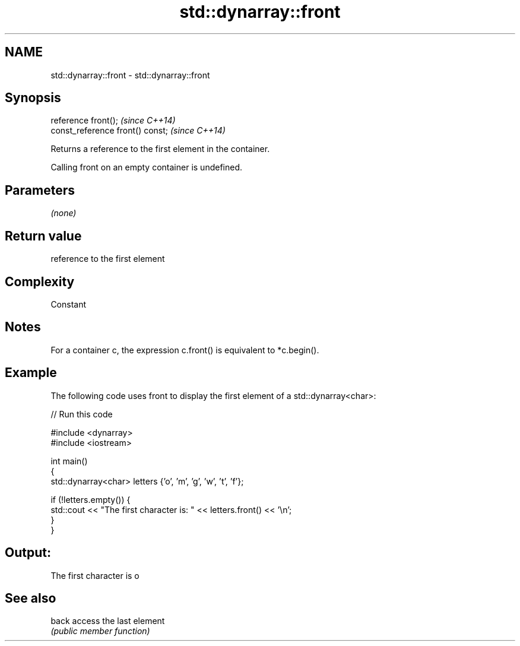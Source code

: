 .TH std::dynarray::front 3 "Nov 25 2015" "2.0 | http://cppreference.com" "C++ Standard Libary"
.SH NAME
std::dynarray::front \- std::dynarray::front

.SH Synopsis
   reference front();              \fI(since C++14)\fP
   const_reference front() const;  \fI(since C++14)\fP

   Returns a reference to the first element in the container.

   Calling front on an empty container is undefined.

.SH Parameters

   \fI(none)\fP

.SH Return value

   reference to the first element

.SH Complexity

   Constant

.SH Notes

   For a container c, the expression c.front() is equivalent to *c.begin().

.SH Example

   The following code uses front to display the first element of a std::dynarray<char>:

   
// Run this code

 #include <dynarray>
 #include <iostream>
  
 int main()
 {
     std::dynarray<char> letters {'o', 'm', 'g', 'w', 't', 'f'};
  
     if (!letters.empty()) {
         std::cout << "The first character is: " << letters.front() << '\\n';
     }
 }

.SH Output:

 The first character is o

.SH See also

   back access the last element
        \fI(public member function)\fP 
